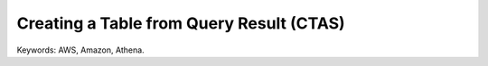 Creating a Table from Query Result (CTAS)
==============================================================================
Keywords: AWS, Amazon, Athena.
